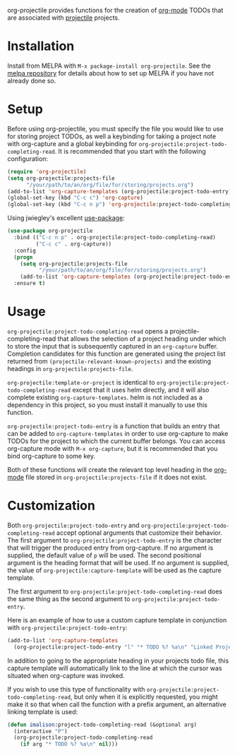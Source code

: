 [[http://melpa.org/#/org-projectile][file:http://melpa.org/packages/org-projectile-badge.svg]]

org-projectile provides functions for the creation of [[http://orgmode.org/][org-mode]] TODOs that are associated with [[https://github.com/bbatsov/projectile][projectile]] projects.

* Installation

Install from MELPA with ~M-x package-install org-projectile~. See the [[https://github.com/milkypostman/melpa][melpa repository]] for details about how to set up MELPA if you have not already done so.

* Setup
Before using org-projectile, you must specify the file you would like to use for storing project TODOs, as well a keybinding for taking a project note with org-capture and a global keybinding for ~org-projectile:project-todo-completing-read~. It is recommended that you start with the following configuration:

#+BEGIN_SRC emacs-lisp
  (require 'org-projectile)
  (setq org-projectile:projects-file
        "/your/path/to/an/org/file/for/storing/projects.org")
  (add-to-list 'org-capture-templates (org-projectile:project-todo-entry))
  (global-set-key (kbd "C-c c") 'org-capture)
  (global-set-key (kbd "C-c n p") 'org-projectile:project-todo-completing-read)
#+END_SRC

Using jwiegley's excellent [[https://github.com/jwiegley/use-package][use-package]]:

#+BEGIN_SRC emacs-lisp
  (use-package org-projectile
    :bind (("C-c n p" . org-projectile:project-todo-completing-read)
           ("C-c c" . org-capture))
    :config
    (progn
      (setq org-projectile:projects-file 
            "/your/path/to/an/org/file/for/storing/projects.org")
      (add-to-list 'org-capture-templates (org-projectile:project-todo-entry "p")))
    :ensure t)
#+END_SRC

* Usage
~org-projectile:project-todo-completing-read~ opens a projectile-completing-read that allows the selection of a project heading under which to store the input that is subsequently captured in an ~org-capture~ buffer. Completion candidates for this function are generated using the project list returned from ~(projectile-relevant-known-projects)~ and the existing headings in ~org-projectile:projects-file~.

~org-projectile:template-or-project~ is identical to ~org-projectile:project-todo-completing-read~ except that it uses helm directly, and it will also complete existing ~org-capture-templates~. helm is not included as a dependency in this project, so you must install it manually to use this function.

~org-projectile:project-todo-entry~ is a function that builds an entry that can be added to ~org-capture-templates~ in order to use org-capture to make TODOs for the project to which the current buffer belongs. You can access org-capture mode with ~M-x org-capture~, but it is recommended that you bind org-capture to some key.

Both of these functions will create the relevant top level heading in the [[http://orgmode.org/][org-mode]] file stored in ~org-projectile:projects-file~ if it does not exist.

* Customization
Both ~org-projectile:project-todo-entry~ and ~org-projectile:project-todo-completing-read~ accept optional arguments that customize their behavior. The first argument to ~org-projectile:project-todo-entry~ is the character that will trigger the produced entry from org-capture. If no argument is supplied, the default value of ~p~ will be used. The second positional argument is the heading format that will be used. If no argument is supplied, the value of ~org-projectile:capture-template~ will be used as the capture template.

The first argument to ~org-projectile:project-todo-completing-read~ does the same thing as the second argument to ~org-projectile:project-todo-entry~.

Here is an example of how to use a custom capture template in conjunction with ~org-projectile:project-todo-entry~:

#+BEGIN_SRC emacs-lisp
(add-to-list 'org-capture-templates 
  (org-projectile:project-todo-entry "l" "* TODO %? %a\n" "Linked Project TODO"))
#+END_SRC

In addition to going to the appropriate heading in your projects todo file, this capture template will automatically link to the line at which the cursor was situated when org-capture was invoked.

If you wish to use this type of functionality with ~org-projectile:project-todo-completing-read~, but only when it is explicitly requested, you might make it so that when call the function with a prefix argument, an alternative linking template is used:

#+BEGIN_SRC emacs-lisp
(defun imalison:project-todo-completing-read (&optional arg)
  (interactive "P")
  (org-projectile:project-todo-completing-read 
    (if arg "* TODO %? %a\n" nil)))
#+END_SRC
